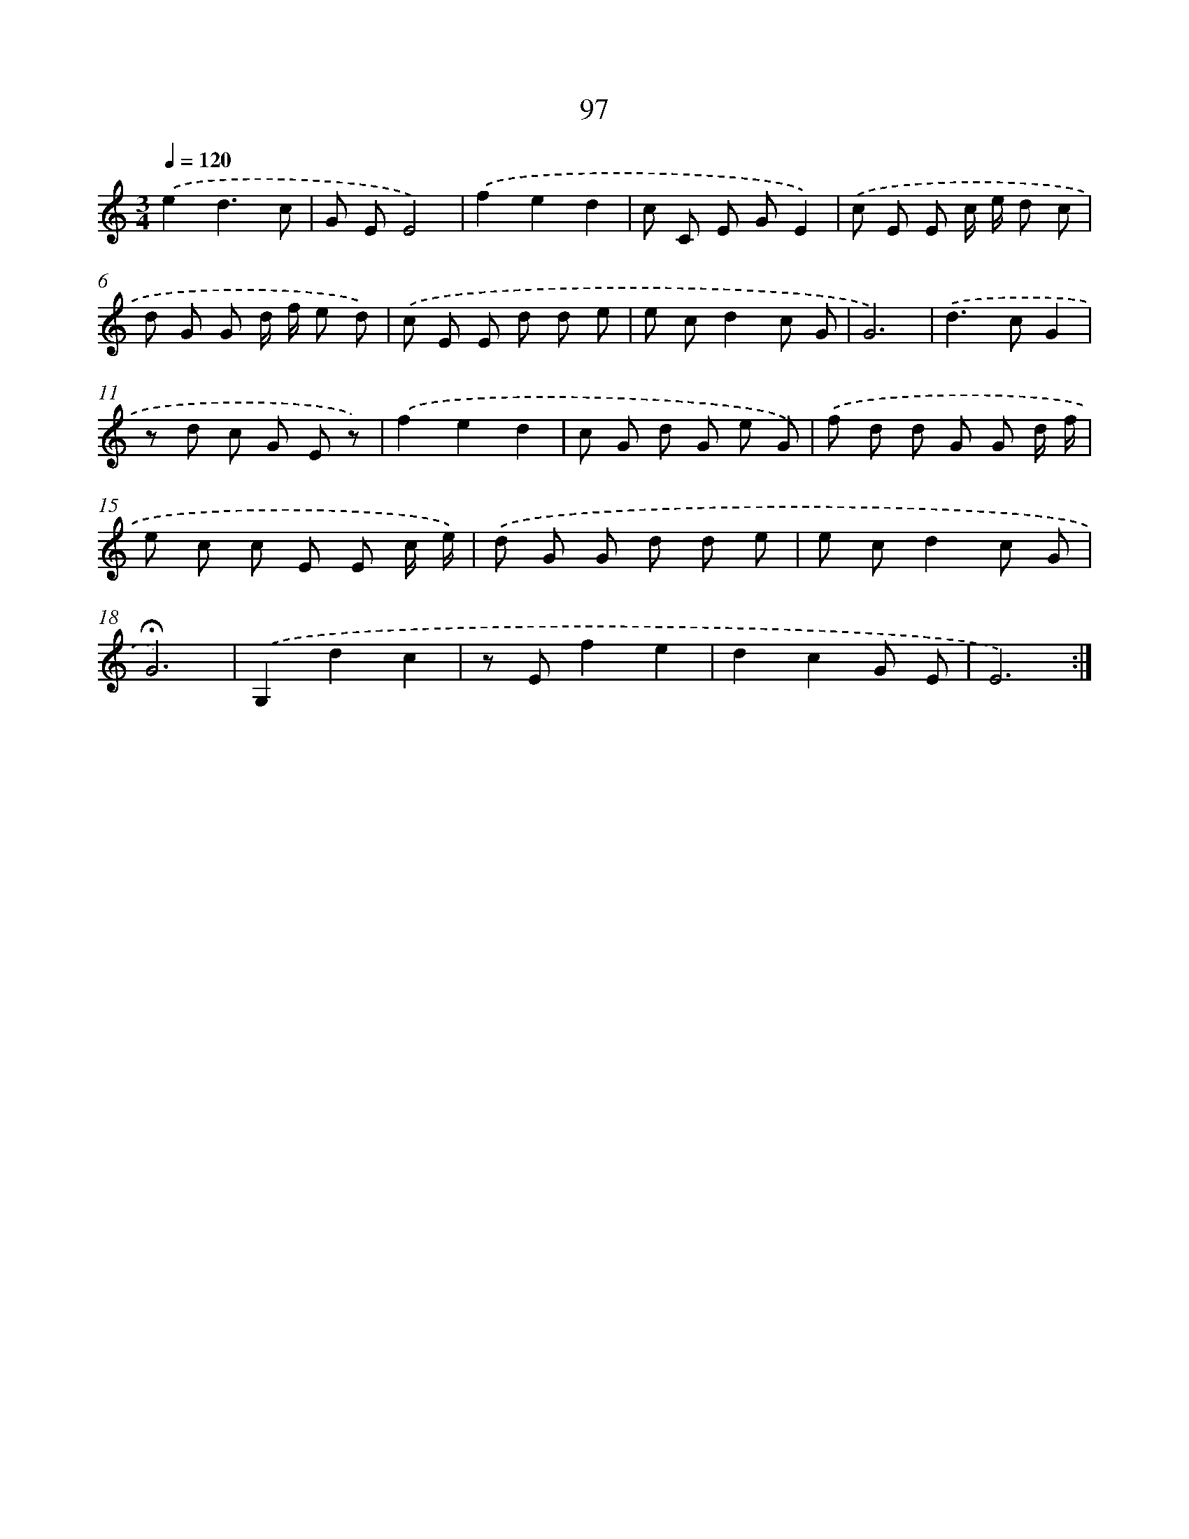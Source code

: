 X: 12772
T: 97
%%abc-version 2.0
%%abcx-abcm2ps-target-version 5.9.1 (29 Sep 2008)
%%abc-creator hum2abc beta
%%abcx-conversion-date 2018/11/01 14:37:28
%%humdrum-veritas 2172009078
%%humdrum-veritas-data 2905495337
%%continueall 1
%%barnumbers 0
L: 1/8
M: 3/4
Q: 1/4=120
K: C clef=treble
.('e2d3c |
G EE4) |
.('f2e2d2 |
c C E GE2) |
.('c E E c/ e/ d c |
d G G d/ f/ e d) |
.('c E E d d e |
e cd2c G |
G6) |
.('d2>c2G2 |
z d c G E z) |
.('f2e2d2 |
c G d G e G) |
.('f d d G G d/ f/ |
e c c E E c/ e/) |
.('d G G d d e |
e cd2c G |
!fermata!G6) |
.('G,2d2c2 |
z Ef2e2 |
d2c2G E |
E6) :|]
